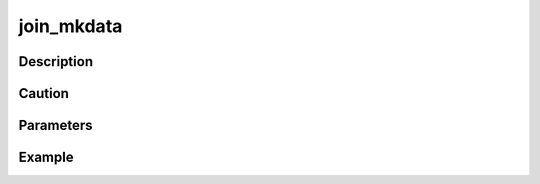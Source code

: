 join_mkdata
^^^^^^^^^^^^^

Description
"""""""""""""

Caution
"""""""""""""

Parameters
"""""""""""""


Example
"""""""""""""